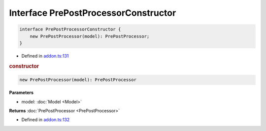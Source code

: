 Interface PrePostProcessorConstructor
=====================================


.. code-block:: ts

   interface PrePostProcessorConstructor {
       new PrePostProcessor(model): PrePostProcessor;
   }

- Defined in
  `addon.ts:131 <https://github.com/openvinotoolkit/openvino/blob/releases/2024/0/src/bindings/js/node/lib/addon.ts#L131>`__

.. rubric:: constructor


.. code-block:: ts

   new PrePostProcessor(model): PrePostProcessor

**Parameters**

- model: :doc:`Model <Model>`


**Returns** :doc:`PrePostProcessor <PrePostProcessor>`

- Defined in
  `addon.ts:132 <https://github.com/openvinotoolkit/openvino/blob/releases/2024/0/src/bindings/js/node/lib/addon.ts#L132>`__

